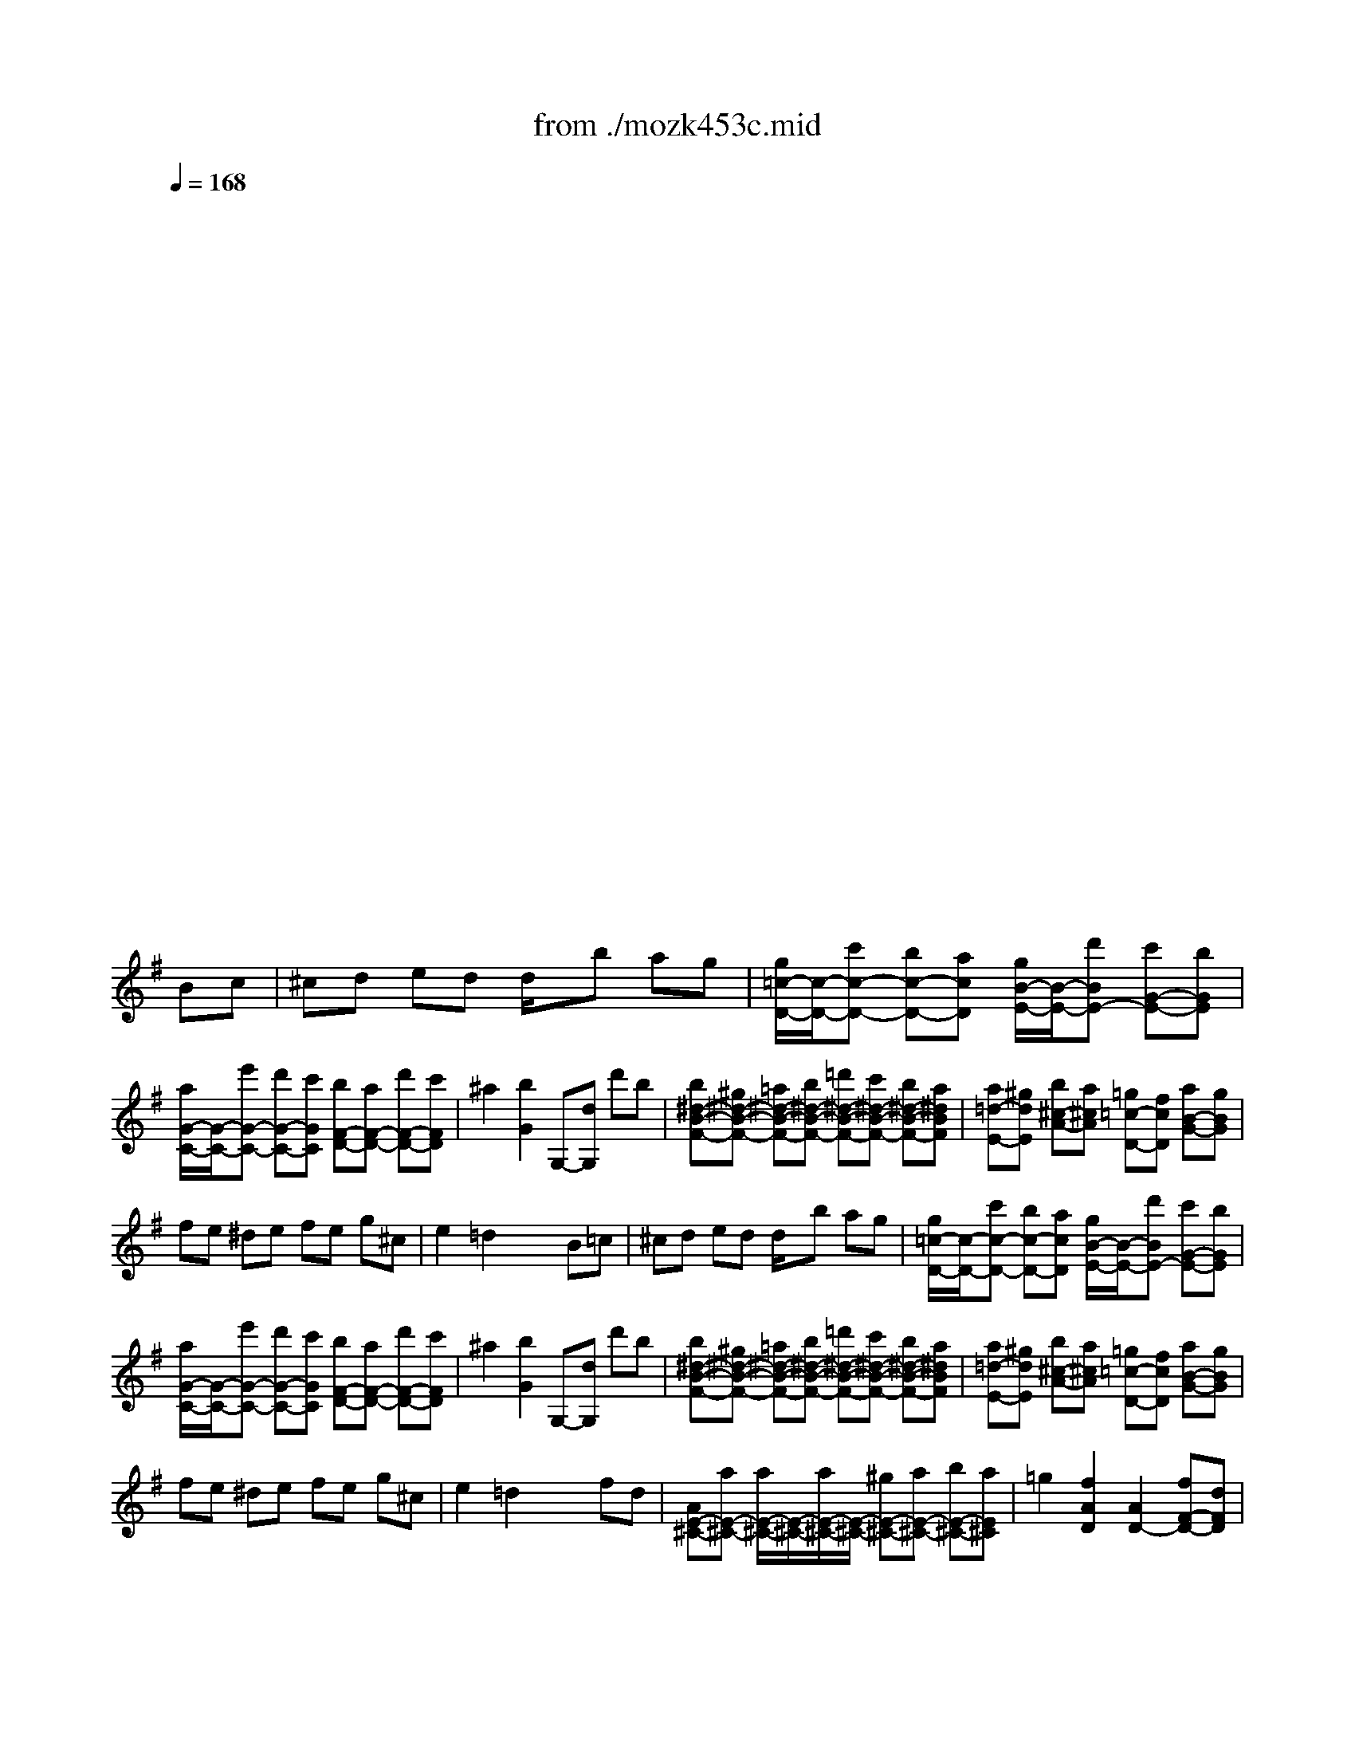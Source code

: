 X: 1
T: from ./mozk453c.mid
M: 4/4
L: 1/8
Q:1/4=168
K:C % 0 sharps
V:1
% Mozart - Piano
%%MIDI program 0
K:G % 1 sharps
x8| \
x8| \
x8| \
x8|
x8| \
x8| \
x8| \
x8|
x8| \
x8| \
x8| \
x8|
x8| \
x8| \
x8| \
x8|
x8| \
x8| \
x8| \
x8|
x8| \
x8| \
x8| \
x8|
x8| \
x8| \
x8| \
x8|
x8| \
x8| \
x8| \
x8|
x8| \
x6 
%%MIDI program 0
Bc| \
^cd ed d/2x/2b ag| \
[g/2=c/2-D/2-][c/2-D/2-][c'c-D-] [bc-D-][acD] [g/2B/2-E/2-][B/2-E/2-][d'BE-] [c'G-E-][bGE]|
[a/2G/2-C/2-][G/2-C/2-][e'G-C-] [d'G-C-][c'GC] [bF-D-][aF-D-] [d'F-D-][c'FD]| \
^a2 [b2G2] G,-[dG,] d'b| \
[b^d-B-F-][^g^d-B-F-] [=a^d-B-F-][b^d-B-F-] [=d'^d-B-F-][c'^d-B-F-] [b^d-B-F-][a^dBF]| \
[a=d-E-][^gdE] [b^c-A-][a^cA] [=g=c-D-][fcD] [aB-G-][gBG]|
fe ^de fe g^c| \
e2 =d2 x2 B=c| \
^cd ed d/2x/2b ag| \
[g/2=c/2-D/2-][c/2-D/2-][c'c-D-] [bc-D-][acD] [g/2B/2-E/2-][B/2-E/2-][d'BE-] [c'G-E-][bGE]|
[a/2G/2-C/2-][G/2-C/2-][e'G-C-] [d'G-C-][c'GC] [bF-D-][aF-D-] [d'F-D-][c'FD]| \
^a2 [b2G2] G,-[dG,] d'b| \
[b^d-B-F-][^g^d-B-F-] [=a^d-B-F-][b^d-B-F-] [=d'^d-B-F-][c'^d-B-F-] [b^d-B-F-][a^dBF]| \
[a=d-E-][^gdE] [b^c-A-][a^cA] [=g=c-D-][fcD] [aB-G-][gBG]|
fe ^de fe g^c| \
e2 =d2 x2 fd| \
[AE-^C-][aE-^C-] [a/2E/2-^C/2-][E/2-^C/2-][a/2E/2-^C/2-][E/2-^C/2-] [^gE-^C-][aE-^C-] [bE-^C-][aE^C]| \
=g2 [f2A2D2] [A2D2-] [fF-D-][dFD]|
[AE-^C-][aE-^C-] [a/2E/2-^C/2-][E/2-^C/2-][a/2E/2-^C/2-][E/2-^C/2-] [^gE-^C-][aE-^C-] [bE-^C-][aE^C]| \
=g2 [f2D2=C2] [D2C2-] [aF-C-][fFC]| \
[dG-B,-][d'G-B,] [d'/2G/2-B,/2-][G/2-B,/2-][d'/2G/2-B,/2-][G/2-B,/2] [d'G-A,-][^c'GA,] [e'G-D-][d'GD]| \
[=c'=F-G,-][b=FG,] [d'E-C-][c'EC] ba [c'c-D-][bcD]|
[aB-E-][gB-E] [g/2B/2-^C/2-][B/2-^C/2-][g/2B/2-^C/2-][B/2^C/2] [gBD-][bGD-] [=c'AD-][a^FD]| \
[g2G2] D2 G,2 fd| \
[AE-^C-][aE-^C-] [a/2E/2-^C/2-][E/2-^C/2-][a/2E/2-^C/2-][E/2-^C/2-] [^gE-^C-][aE-^C-] [bE-^C-][aE^C]| \
=g2 [f2A2D2] [A2D2-] [fF-D-][dFD]|
[AE-^C-][aE-^C-] [a/2E/2-^C/2-][E/2-^C/2-][a/2E/2-^C/2-][E/2-^C/2-] [^gE-^C-][aE-^C-] [bE-^C-][aE^C]| \
=g2 [f2D2=C2] [D2C2-] [aF-C-][fFC]| \
[dG-B,-][d'G-B,] [d'/2G/2-B,/2-][G/2-B,/2-][d'/2G/2-B,/2-][G/2-B,/2] [d'G-A,-][^c'GA,] [e'G-D-][d'GD]| \
[=c'=F-G,-][b=FG,] [d'E-C-][c'EC] ba [c'c-D-][bcD]|
[aB-E-][gB-E] [g/2B/2-^C/2-][B/2-^C/2-][g/2B/2-^C/2-][B/2^C/2] [gBD-][bGD-] [=c'AD-][a^FD]| \
[g2G2] D2 G,2 x2| \
 (3gba  (3gfe  (3dec  (3BAG| \
 (3cAF  (3DEC  (3B,BA  (3GAF|
 (3EcB  (3ABG  (3FAG  (3FEF| \
 (3GBc  (3def  (3gba  (3gfg| \
 (3fag  (3fge  (3^de^c  (3^d^c^d| \
 (3e=de  (3^cB^c  (3dfe  (3de^c|
 (3B=cA  (3GAF  (3EGF  (3GEA| \
 (3FAd  (3fa^c' d'2 [BG][=cA]| \
[d2B2] [d2B2] [d2B2-] [g2B2]| \
[g2d2A2] f2 [g2d2B2] g2|
[a2g2-e2-] [a2g2e2] [af-][bf] c'a| \
[b4g4] x2 [d'b][bg]| \
[a2f2] [a2f2] [a2f2] [b/2-^d/2][b/2-e/2]b/2-[b/2f/2]| \
[g2e2] a2 [f2=d2] [d2F2]|
[e2B2G2] x2 [^c2G2E2] x2| \
[d2A2F2D2] x6| \
 (3gfe  (3d^cB  (3ABA  (3GFE| \
 (3DFG  (3AB^c  (3dAf  (3daf|
 (3gfe  (3d^cB  (3ABA  (3GFE| \
 (3DFG  (3AB=c  (3ded  (3cBA| \
 (3GBA  (3^GF^G  (3AB=G  (3FEF| \
 (3GBc  (3dBe  (3cAB  (3cAd|
 (3BGA  (3^A=AB  (3cAB  (3cAd| \
 (3Bdf  (3gbd' [g'2g2] fd| \
a2 [a2^c2A2] [a2e2^c2] [a2g2e2]| \
[g2e2A2-] [f2d2A2] xd fd|
a2 [a2=c2A2] [a2e2c2] [a2g2e2]| \
[g2e2A2-] [f2d2A2] x2 af| \
[d'2d2] d'2 [c'2f2d2] c'2| \
[b2g2d2] b2 [a2e2c2] a2|
[g2d2B2] g2 fg af| \
g4 x4| \
x8| \
x8|
x8| \
x8| \
x8| \
x8|
x8| \
x4 xB c^c| \
ed d2 db ag| \
f/2g/2a/2g/2 f2 fx/2x/2 ge|
ed d2 de/2^d/2 f/2e/2=d/2=c/2| \
^A2 B2 xd gb| \
b=a a2 ac'/2b/2 d'/2c'/2b/2a/2| \
a^g =g4 f2|
f/2e/2g/2f/2 a/2g/2b/2a/2 ^c'/2b/2a/2g/2 f/2e/2d/2^c/2| \
[e2G2] [d2F2] x4| \
x8| \
x8|
x8| \
x8| \
x8| \
x8|
x8| \
x4 xd gb| \
[b/2-A,/2][b/2G/2][a/2-^C/2][a/2G/2] [a/2-B,/2][a/2G/2][a/2-D/2][a/2G/2] [a/2-^C/2][a/2G/2][a/2-E/2][a/2G/2] [a/2-A,/2][a/2G/2][a/2-^C/2][a/2G/2]| \
D/2A/2F/2[d'/2A/2] [a/2-E/2][a/2-A/2][a/2-G/2][a/2A/2] F/2A/2[d/2-^G/2][d/2A/2] [f/2-D/2][f/2A/2][a/2-F/2][a/2A/2]|
[b/2-A,/2][b/2=G/2][a/2-^C/2][a/2G/2] [a/2-B,/2][a/2G/2][a/2-D/2][a/2G/2] [a/2-^C/2][a/2G/2][a/2-E/2][a/2G/2] [a/2-A,/2][a/2G/2][a/2-^C/2][a/2G/2]| \
[a/2-D/2][a/2A/2][d'/2F/2][=c'/2A/2] [c'/2-E/2][c'/2-A/2][c'/2-G/2][c'/2A/2] [c'/2F/2][b/2A/2][a/2^G/2][=g/2A/2] [f/2D/2][e/2A/2][d/2F/2][c/2A/2]| \
[B/2G,/2][d/2G/2][g/2D/2][b/2G/2] [d'/2-^G,/2][d'/2-E/2][d'/2-B,/2][d'/2E/2] A,/2E/2C/2[e'/2E/2] [c'/2-F,/2][c'/2-D/2][c'/2-A,/2][c'/2D/2]| \
=G,/2D/2B,/2D/2 [b/2-B,/2][b/2-G/2][b/2-D/2][b/2G/2] B,/2A/2E/2[c'/2A/2] [a/2-D/2][a/2-c/2][a/2-F/2][a/2c/2]|
[a/2B/2-][g/2B/2-][f/2B/2-][g/2B/2] [f/2^A/2-^C/2-][g/2^A/2-^C/2-][f/2^A/2-^C/2-][g/2^A/2^C/2] [f/2B/2-D/2-][g/2B/2-D/2-][b/2B/2-D/2-][d'/2B/2D/2-] [d'/2=c/2-D/2-][c'/2c/2-D/2-][b/2c/2-D/2-][=a/2c/2D/2]| \
[a2c2] [g2B2G2] G,2 x2| \
x8| \
x8|
x8| \
x8| \
x8| \
x8|
x8| \
x4 xF G^A| \
^cd2^a2=a2g-| \
gf2^d'2A2=c'-|
c'=D2a2A ^d=d| \
c2 ^A2 xd g^a| \
[^gF-][=a-F-] [ad-F-][^c'-d-F] [^c'd-=F-][d'-d=F-] [d'd-=F-][=f'-d-=F]| \
[=f'd-E-][=g-dE-] [g^c-E-][e'-^c-E] [e'^c-D-][=f-^cD-] [=fd-D-][d'-d-D]|
[d'd-G-][e-dG-] [e^A-G-][^a-^A-G] [^a^A-=A,-][^c^A=A,-] [gE-A,-][^cEA,]| \
e2 d2 x4| \
x8| \
x8|
x8| \
x8| \
x8| \
x8|
x8| \
x4 xG A^A-| \
^A=A2^a2=a2g-| \
g=f2^A,2=A,2^G,-|
^G,A,2^a2=a2=g-| \
g^f2^D2=D2^C-| \
^CD2^d'2=d'2=c'-| \
c'^a2^g2=g2g-|
g^c2d2^d2F| \
=A2 G2 x4| \
x8| \
x8|
x8| \
x8| \
x8| \
x8|
x8| \
x4 x/2=d'3/2 [d'/2-B,/2G,/2]d'/2-[d'/2-=C/2A,/2]d'/2| \
[D/2-B,/2-][D/2-B,/2-][D/2-B,/2-][D/2B,/2] [D/2-B,/2-][D/2-B,/2-][D/2-B,/2-][D/2B,/2] [D/2-B,/2-][D/2-B,/2-][D/2-B,/2-][D/2B,/2-] [G/2-B,/2-][G/2-B,/2-][G/2-B,/2-][G/2B,/2]| \
x/2[F/2-C/2-][F/2-C/2-][F/2C/2-] [F/2-C/2-][F/2-C/2-][F/2C/2-]C/2 x/2[G/2-B,/2-][G/2-B,/2-][G/2B,/2-] [G/2-B,/2-][G/2-B,/2-][G/2B,/2-]B,/2|
x/2[A/2-F/2-][A/2-F/2-][A/2F/2-] [A/2-F/2-][A/2-F/2-][A/2F/2-]F/2 [A/2-F/2-][A/2F/2-][B/2-F/2-][B/2F/2-] [c/2-F/2-][c/2F/2-][A/2-F/2-][A/2F/2]| \
[B/2-G/2-][B/2-G/2-][B/2-G/2-][B/2-G/2-] [B/2-G/2-][B/2-G/2-][B/2-G/2-][B/2G/2] d'^c'/2d'/2 e'/2d'/2^c'/2b/2| \
ba [a2d2F2] [a/2d/2-F/2-][d'/2d/2-F/2-][d/2-F/2-][^c'/2d/2F/2] [d'/2A/2-F/2-][=c'/2A/2-F/2-][A/2-F/2-][b/2A/2F/2]| \
[a/2c/2-E/2-][g/2c/2-E/2-][c/2-E/2-][e'/2c/2-E/2-] [d'/2c/2-E/2-][^c'/2=c/2-E/2-][b/2c/2-E/2-][a/2c/2E/2] [g/2d/2-D/2-][f/2d/2-D/2-][d/2-D/2-][d'/2d/2-D/2-] [^c'/2d/2-D/2-][b/2d/2-D/2-][a/2d/2-D/2-][g/2d/2D/2]|
 (3feb a/2g/2f/2e/2 d^c g^c| \
e2 d2 x4| \
x8| \
x8|
x8| \
x8| \
x8| \
x8|
x8| \
x4 x3/2B<ge/2| \
[e'3/2-b3/2][e'/2-a/2] [e'3/2-a3/2][e'/2-a/2] [e'2-a2] [e'2a2]| \
a/2 (3b/2a/2^g/2a/2 d'2 x/2 (3d^cdf/2x/2d/2|
ba aa ^ga ^ga| \
a/2 (3b/2a/2^g/2a/2 d'2 x3/2a/2 b/2a/2b/2=c'/2| \
d'3/2-[d'/2-=g/2] [d'/2-a/2][d'/2g/2]a/2b<c'f/2 g/2f/2g/2a/2| \
b3/2-[b/2-e/2] [b/2-f/2][b/2e/2]f/2g<ad/2 e/2d/2e/2f/2|
gB A3/2e/2 G2 A2| \
[c2A2] [B2G2] x/2[a/2A/2]x/2[^a/2^A/2] [b/2B/2][c'/2c/2]x/2[^c'/2^c/2]| \
[d'/2d/2][g/2G/2]x/2[^g/2^G/2] [=a/2A/2][^a/2^A/2]x/2[b/2B/2] [=c'/2c/2][f/2F/2]x/2[=g/2G/2] [^g/2^G/2][=a/2A/2]x/2[^a/2^A/2]| \
[b/2B/2][e/2E/2]x/2[=f/2=F/2] [^f/2F/2][=g/2G/2]x/2[^g/2^G/2] [=a/2A/2][d/2D/2]x/2[^d/2^D/2] [e/2E/2][=f/2=F/2]x/2[^f/2F/2]|
[=g2G2] x2 x/2[c/2C/2]x/2[^c/2^C/2] [=d/2D/2][^d/2^D/2]x/2[e/2E/2]| \
[=f/2=F/2][B/2B,/2]x/2[=c/2C/2] [^c/2^C/2][=d/2D/2]x/2[^d/2^D/2] [e/2E/2][A/2A,/2]x/2[^A/2^A,/2] [B/2B,/2][=c/2C/2]x/2[^c/2^C/2]| \
[=d2D2] x2 x/2 (3G^G=A^A/2x/2B/2| \
 (3=c^F=G  (3^G=A^A  (3BE=F  (3^F=G^G|
=A2 f2 ed ^cB| \
A4 A=G FG| \
x/2x/2x/2x/2 x/2x/2x/2x/2 x/2x/2x/2x/2 x/2x/2F/2G/2| \
F2 x6|
x8| \
x8| \
x8| \
x8|
x8| \
x8| \
x8| \
x8|
x8| \
x8| \
x8| \
x4 
M: 2/4
L: 1/8
